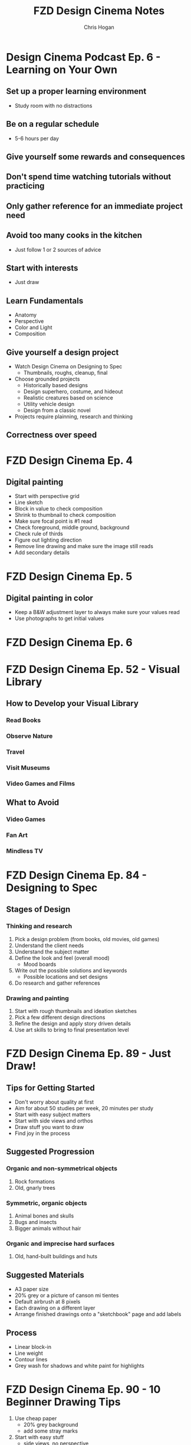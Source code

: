 #+TITLE: FZD Design Cinema Notes
#+AUTHOR: Chris Hogan
#+STARTUP: nologdone

* Design Cinema Podcast Ep. 6 - Learning on Your Own
** Set up a proper learning environment
   - Study room with no distractions
** Be on a regular schedule
   - 5-6 hours per day
** Give yourself some rewards and consequences
** Don't spend time watching tutorials without practicing
** Only gather reference for an immediate project need
** Avoid too many cooks in the kitchen
   - Just follow 1 or 2 sources of advice
** Start with interests
   - Just draw
** Learn Fundamentals
   - Anatomy
   - Perspective
   - Color and Light
   - Composition
** Give yourself a design project
   - Watch Design Cinema on Designing to Spec
     - Thumbnails, roughs, cleanup, final
   - Choose grounded projects
     - Historically based designs
     - Design superhero, costume, and hideout
     - Realistic creatures based on science
     - Utility vehicle design
     - Design from a classic novel
   - Projects require plainning, research and thinking
** Correctness over speed
* FZD Design Cinema Ep. 4
** Digital painting
   - Start with perspective grid
   - Line sketch
   - Block in value to check composition
   - Shrink to thumbnail to check composition
   - Make sure focal point is #1 read
   - Check foreground, middle ground, background
   - Check rule of thirds
   - Figure out lighting direction
   - Remove line drawing and make sure the image still reads
   - Add secondary details
* FZD Design Cinema Ep. 5
** Digital painting in color
   - Keep a B&W adjustment layer to always make sure your values read
   - Use photographs to get initial values
* FZD Design Cinema Ep. 6
* FZD Design Cinema Ep. 52 - Visual Library
** How to Develop your Visual Library
*** Read Books
*** Observe Nature
*** Travel
*** Visit Museums
*** Video Games and Films
** What to Avoid
*** Video Games
*** Fan Art
*** Mindless TV
* FZD Design Cinema Ep. 84 - Designing to Spec
** Stages of Design
*** Thinking and research
    1. Pick a design problem (from books, old movies, old games)
    2. Understand the client needs
    3. Understand the subject matter
    4. Define the look and feel (overall mood)
       - Mood boards
    5. Write out the possible solutions and keywords
       - Possible locations and set designs
    6. Do research and gather references
*** Drawing and painting
    7. Start with rough thumbnails and ideation sketches
    8. Pick a few different design directions
    9. Refine the design and apply story driven details
    10. Use art skills to bring to final presentation level
* FZD Design Cinema Ep. 89 - Just Draw!
** Tips for Getting Started
   - Don't worry about quality at first
   - Aim for about 50 studies per week, 20 minutes per study
   - Start with easy subject matters
   - Start with side views and orthos
   - Draw stuff you want to draw
   - Find joy in the process
** Suggested Progression
*** Organic and non-symmetrical objects
    1. Rock formations
    2. Old, gnarly trees
*** Symmetric, organic objects
    1. Animal bones and skulls
    2. Bugs and insects
    3. Bigger animals without hair
*** Organic and imprecise hard surfaces
    1. Old, hand-built buildings and huts
** Suggested Materials
   - A3 paper size
   - 20% grey or a picture of canson mi tientes
   - Default airbrush at 8 pixels
   - Each drawing on a different layer
   - Arrange finished drawings onto a "sketchbook" page and add labels
** Process
   - Linear block-in
   - Line weight
   - Contour lines
   - Grey wash for shadows and white paint for highlights
* FZD Design Cinema Ep. 90 - 10 Beginner Drawing Tips
  1. Use cheap paper
     - 20% grey background
     - add some stray marks
  2. Start with easy stuff
     - side views, no perspective
     - organic forms that don't have to be perfect
     - forms that are less recognizable by the average person
  3. Draw loose but in control
  4. Use pen or avoid erasing
  5. Use thumbnails
  6. Add details later
  7. Practice line flow
  8. Practice line weight
  9. Cover your wall with drawings
  10. Repeat 1-9 thousands of times
* FZD Design Cinema Ep. 94 - Form Follows Function
* FZD Design Cinema Ep. 95 - Form Follows Function Complete Presentation
** Design from the inside out (form follows function):
    - Provides a starting point
    - Give a strong visual hook (probably more details)
    - Can help get over creative blocks
    - Tangible and believable
    - Adaptable and timeless
    - Easier
** Design Ideas
*** Design around natural causes of the Earth
     - Protection from the elements
     - Interesting locations
*** Design around man-made causes
    - overpopulation
    - pollution
*** Swap timelines
    - Combine multiple time periods
*** Show interesting real-world designs
    - Science
    - Culture
    - History
*** Real world period pieces
    - At least 50 years in the past
*** Remove functions
    - City without cars
*** Look to the past for visions of the future
    - Predictions of the future from the 1930s
*** Combine functions
    - Wind mills to power things other than grinding grain
    - Ancient cities in a modern style
*** Design solution = real world culture + time period + function
*** Design tips
    - Get and use good reference
    - Write down notes
    - Use sketches to sort out ideas
    - Use photo bashing to visualize the scene
    - Don't commit too early. Try multiple solutions
    - Keep it simple
    - 1) Collect reference, 2) take notes, 3) sketch
* FZD Design Cinema Ep. 96 - Form Follows Function Environment Design
  1. Culture + time period + function = design
  2. Gather Reference
  3. List scenes that will best convey the design
  4. List key words to set the mood/tone.
  5. Draw rough comps of each scene.
  6. Add value/lighting to each scene.
  7. Do photobash painting for color comp
  8. Build in 3D
  9. Final painting
* FZD Design Cinema Ep. 101 - Sketching 101
  1. Find horizon line
  2. Draw overall sillouette
     - Relax
     - Smooth, flowing lines
     - Big to small
  3. Add line weight
     - in shadow
     - form overlap
     - corners and creases
     - areas with weight (bottom of form)
     - start at focal point
  4. Add contour lines and details
  5. Marker wash
     - Darkest near focal point
     - Start light and build up (50% gray with 30% opacity)
  6. Highlights with pure white
* FZD Design Cinema Ep. 102 - Intro to Digital Painting
** Suggested reference
   - Look for images with high contrast, full value range and atmospheric fog
   - Crop good compositions
   - 2.35 ratio for film, 1.77 for games
   - No colors
   - Organic
   - Loose perspective
   - Far shot, exterior
   - Overcast to avoid shadows
** Tips to build confidence
   - Don't use layers
   - Minimize undo. Paint out mistakes
   - No photo textures
   - Stick with 1 or 2 main default brushes
   - Avoid tricks like copy/paste, smudge, blur
   - Quality, not speed. Spend 20 hours on a painting
   - Use real world references
   - Copy film stills
   - Start with big forms, then refine details
   - Basics : dark, medium, light / foreground, midground, background
   - Start with 50% grey canvas
* FZD Design Cinema Ep. 103 - Intro to Design
** Pick a design (game, film)
** Understand the design's influences (from creator's POV)
    - What moods does it evoke?
    - What words does it bring to mind? Choose 5 key words.
    - Look at original concept art
    - Put design in it's context (place & time of creator)
** Put together design boards with similar influences
** Sketch, experiment, try things, have fun
** Pick a favorite design to finalize
* FZD Design Cinema Ep. 104 - Environmental Composition
** Camera Position
   - Be a tourist
   - No ladders or cranes (no crazy angles)
   - Keep eye level under human head height.
   - Stick with head, chest, waist, thigh or ground
   - Have a clear focal point or subject matter. No cropping.
** FOV
   - Wide enough angle to show the whole scene
** Composition
   - Foreground :: reference for scale (human or human sized object)
   - Midground :: subject matter or focal point
   - Background :: context and breathing room
* FZD Design Cinema Ep. 105 - Time Management
Time breakdown of a 3-day piece of art
** Day 0
   - Gather reference
** Day 1
   - 10 AM - 3 PM :: Super rough sketches, thumbnails. Get designs out. Side
                     views, no difficult perspective. (brain power)
   - 3 PM - 7 PM :: Choose design, rough sketch, lock camera, good perspective (muscle memory)
** Day 2
   - 10 AM - 1 PM :: Clean up, figure stuff out (not final drawing) (brain power)
   -  1 PM - 7 PM :: Build in 3D or polish drawing (muscle memory)
** Day 3
   - 10 AM - 7 PM :: Polish for presentation (muslce memory)
* FZD Design Cinema Ep. 106 - Getting a Job
** Portfolio Content Categories
**** Adapting design languages
     - Pick an existing IP and design something that fits in it
**** Set dress the world
     - Take a set and flesh it out with all the props
**** Costume designs
     - Light, heavy, and medium armor
     - Royalty, middle class, poor clothing
     - Lots of variations
**** Vehicle design
     - Interior and exterior
     - Cutaways
**** Variations and props
     - Weapons
     - Food
     - Items
**** Breakdowns (cutaways)
     - Make it clear enough that there are no questions asked
**** Production shots
     - Just a couple
     - Detailed out 3D
**** Production paintings
** Suggested Portfolio Content (20-30 pieces)
*** 3 Projects
    - Real world
    - Fantasy or SciFi
    - Personal project
*** For each of the 3 projects
    - 2 production paintings
    - 8 production art pieces
*** Example Breakdowns (taylor to the chosen setting)
**** Project 1 (2 months)
     - Real world, Tomb Raider style world
     - 2x character costumes
     - 1x vehicle exterior
     - 1x props
     - 2x environment exterior
     - 2x environment interior (breakdown)
     - 2x production paintings (ideas generated from best pieces from above)
***** Takeaways
      - Learn to use reference
      - Show common sense
      - Show entertainment value
**** Project 2 (2 months)
     - SciFi, Wing Commander
     - 3x vehicle exterior
     - 1x vehicle interior
     - 2x character costumes
     - 1x environment exterior
     - 1x environment interior (breakdown)
     - 2x production paintings (ideas generated from best pieces from above)
***** Takeaways
      - New design languages
      - Making things look cool
      - Capturing imagination
**** Project 3 (2 months)
     - Classic reboot of Final Fantasy VI
     - 1x vehicle exterior
     - 1x vehicle interior
     - 2x character or creature
     - 2x environment exterior
     - 2x environment interior (breakdown)
     - 2x production paintings (ideas generated from best pieces from above)
***** Takeaways
      - Able to adapt to existing IPs
      - Able to upscale/4K details
      - Able to capture original mood
* FZD Design Cinema Ep. 107 - How to Add Details
** Breaking Down Details
   - Silhouette
   - 2nd level details :: help define (break) silhouette
   - 3rd level details :: help define 2nd level details
   - 2nd and 3rd level details also each have their own 1,2,3 read, recursively,
     which become 4th and 5th level details
   - Focus on 1 and 2 in beginning stages
** First Read
   - Instantaneous shape recognition
** 1,2,3 Distance Rule
   - 3 feet :: silhouette
   - 1 foot :: 2nd level details are part of silhouette
   - 1 foot and focusing :: 2nd and 3rd level details support
   - Start with solid foundaton 
** Visual Focus
   - Put details where the eye tends to focus
   - Don't put details where the eye won't land
   - More secondary details = more visually interesting, and easier to make cool
** Start with one role
   - One job for one area/character, one architecture style
* FZD Design Cinema Ep. 108 - Design Basics
  - Fundamentals
  - Base
  - Set dressing
  - Story telling
** Start with a good base
** Define the main function
** Human factors and life support
   - Beds
   - Chairs
   - Tables
** Function over form details
** Add lighting
** Add different materials
   - Wood
   - Carpet
   - Bricks
** Add animations and sound
** Add personal details
* FZD Design Cinema Ep. 109 - Design Breakdown

* FZD School Assignments
  https://www.youtube.com/watch?v=xGXE-F_o7NI
** Term 1
*** Design Sketching - Doing studies from reference to build visual library
**** Week 2: Buildings
     - 5 A3 pages from reference. Pen and grey marker
**** Week 3: Animals
     - 5 A3 pages from reference. Pen and grey marker
**** Week 4: People
     - 5 A3 pages from reference. Pen and grey marker
**** Week 5: Documentary Books
**** Week 6: Design Evolution
**** Week 7: Bottle Design
     - 3 pages, 15-20 Thumbnails per page of bottle designs using various references for inspiration
**** Week 8: Hazardous Material Bottle
     - Scenario: Design a container to safely hold mercury for for experimenting over a period of time
     - List condition/problem/wishlist (research)
     - Gather reference
     - Mind mapping
     - Thumbnails
     - Finalize 3 designs
**** Transport Vehicle
     - Studies
     - Thumbnails
     - Finalize 3 designs 
*** Digital Painting Forms and Materials
    All black and white
**** Boxes1
     3 pages, fully rendered, no airbrush
**** Boxes2
**** Spheres
**** Spheres and shapes
**** Cubed animals
     Convert reference to basic shapes, then render each shape
**** Cubed man-made
**** Machines and humans
     Convert reference to basic shapes, then render each shape
**** Textures1
     Sphere with texture, like Unreal textures, limited palette
**** Textures2
**** Reflections1
     Paint reflection in a chrome ball
**** Reflections2
**** Rendering1
**** Rendering2
*** Perspective
    https://fzdschool.com/blog_posts/for-students-learning-perspective
    - Block letters of alphabet
    - Architecture
*** Visual Communications I
    Build up from simple to complex in perspective
**** Simple perspective
**** Simple objects
**** Simplified objects
**** Rounded objects
**** Trucks
     - Bulky vehicle
     - Draw through
     - Different perspective than reference
**** Boats and planes
**** Bugs
     Constructed
**** Animals
**** Anthropomorphic animals
     Based on existing cultures
**** Characters and skeletons
**** Beasts of burden
**** Hard surface and humanoid
     - Person on a vehicle
**** Boss
** Term 2
*** Entertainment design
    Concept art design projects every week
**** Brand new product
     - Combine product you like with something random
     - Condition/problem/wishlist
     - Mindmap
     - Thumbnails
**** Creature study
     - Thumbnails and studies
**** Predators
     - Animal evolved many years ahead
**** Prey
     - Animal evolved many years ahead
**** Creature feature
     - Animal evolved many years ahead
**** Booby trap room 1
**** Booby trap room 2
**** Relic gaurdians
     Gaurdian, relic, and location
**** Relics
**** Theme park
*** Environments and composition
**** Nature studies
**** Hometown buildings
**** Design language
     E.g. - French tudor architecture
**** Composition studies
     - Building in an environment
     - Based on history
**** School studies
     - Specific building from life
     - Combine studies to create something new
**** Story sketches
     - Pick a book
**** Story scenes
     - Storyboarding
**** Sinbad voyage I
     - Sketches
**** Sinbad voyage story
     - Storyboarding
*** Visual communications II
**** Profile thumbnails
     - Building with function (olympus star temple)
**** Temple 3D
     - Draw one profile thumbnail in 3/4 view
**** Swamp witches
**** RPG
**** Room
     - See FZD blog post
**** Time periods
     - Fantasy, real world, sci-fi
     - Traveling
     - Arriving
     - Discovering
**** The runaway
*** Visual Development
**** Sketchup basics
**** Houses
**** Wild west I
**** Wild west II
**** Zoo sketches
     - Sketch animals from reference and combine two to make a new animal
**** Zbrush tires
**** Creature zbrush sketches
** Term 3
*** Entertainment Design
    - Plan and execute a 7 week project
*** Production Design
*** Production Painting
